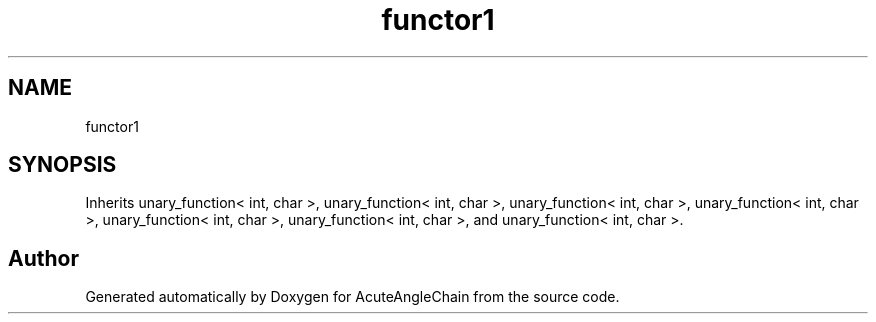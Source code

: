 .TH "functor1" 3 "Sun Jun 3 2018" "AcuteAngleChain" \" -*- nroff -*-
.ad l
.nh
.SH NAME
functor1
.SH SYNOPSIS
.br
.PP
.PP
Inherits unary_function< int, char >, unary_function< int, char >, unary_function< int, char >, unary_function< int, char >, unary_function< int, char >, unary_function< int, char >, and unary_function< int, char >\&.

.SH "Author"
.PP 
Generated automatically by Doxygen for AcuteAngleChain from the source code\&.
